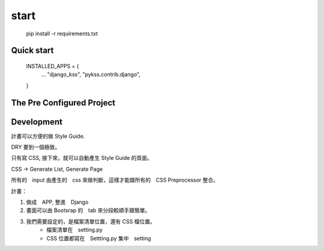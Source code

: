 ======
start
======

    pip install -r requirements.txt


Quick start
===========

    INSTALLED_APPS = {
        ...
        "django_kss",
        "pykss.contrib.django",
    }


The Pre Configured Project
==========================






Development
============

計畫可以方便的做 Style Guide.

DRY 要到一個極致。

只有寫 CSS, 接下來，就可以自動產生 Style Guide 的頁面。

CSS -> Generate List, Generate Page

所有的　input 由產生的　css 來做判斷，這樣才能跟所有的　CSS Preprocessor 整合。



計畫：

1. 做成　APP, 整進　Django
2. 畫面可以由 Bootsrap 的　tab 來分段較順手跟簡單。
3. 我們需要設定的，是檔案清單位置，還有 CSS 檔位置。
    * 檔案清單在　setting.py
    * CSS 位置都寫在　Settting.py 集中　setting


